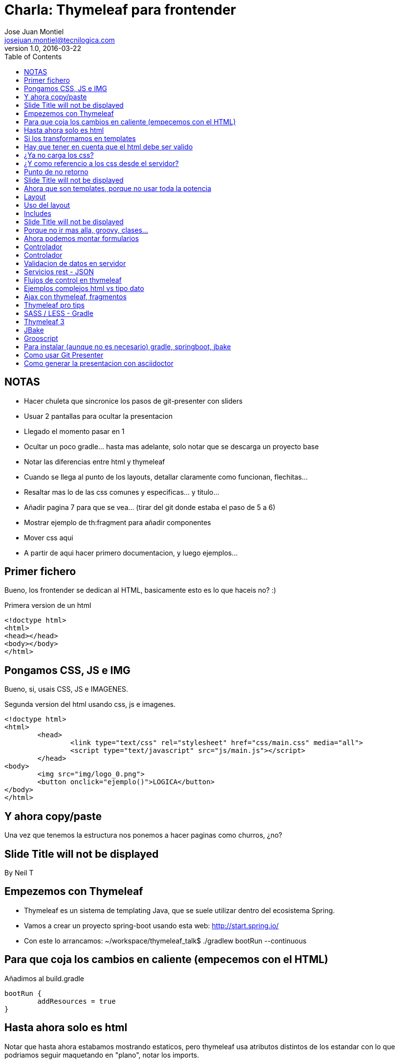 = Charla: Thymeleaf para frontender
:title: Titulo
:toc:
:source-highlighter: coderay
:deckjs_theme: web-2.0
:deckjs_transition: horizontal-slide
:customcss: sass/custom.scss
:navigation:
Jose Juan Montiel <josejuan.montiel@tecnilogica.com>
v1.0, 2016-03-22


== NOTAS
- Hacer chuleta que sincronice los pasos de git-presenter con sliders
- Usuar 2 pantallas para ocultar la presentacion
	- Llegado el momento pasar en 1
- Ocultar un poco gradle... hasta mas adelante, solo notar que se descarga un proyecto base
- Notar las diferencias entre html y thymeleaf
- Cuando se llega al punto de los layouts, detallar claramente como funcionan, flechitas...
- Resaltar mas lo de las css comunes y especificas... y titulo...
- Añadir pagina 7 para que se vea... (tirar del git donde estaba el paso de 5 a 6)
- Mostrar ejemplo de th:fragment para añadir componentes
- Mover css aqui
- A partir de aqui hacer primero documentacion, y luego ejemplos...


== Primer fichero

Bueno, los frontender se dedican al HTML, basicamente esto es lo que haceis no? :)

[source,html]
.Primera version de un html
----
<!doctype html>
<html>
<head></head>
<body></body>
</html>
----

== Pongamos CSS, JS e IMG

Bueno, si, usais CSS, JS e IMAGENES.

[source,html]
.Segunda version del html usando css, js e imagenes.
----
<!doctype html>
<html>
	<head>
		<link type="text/css" rel="stylesheet" href="css/main.css" media="all">
		<script type="text/javascript" src="js/main.js"></script>
	</head>
<body>
	<img src="img/logo_0.png">
	<button onclick="ejemplo()">LOGICA</button>
</body>
</html>
----

== Y ahora copy/paste

Una vez que tenemos la estructura nos ponemos a hacer paginas como churros, ¿no?

[canvas-image=images/Krispy_Kreme_Doughnuts.jpg]
== Slide Title will not be displayed

[.canvas-caption, position=center-up]
By Neil T

== Empezemos con Thymeleaf

* Thymeleaf es un sistema de templating Java, que se suele utilizar dentro del ecosistema Spring.
* Vamos a crear un proyecto spring-boot usando esta web: http://start.spring.io/
* Con este lo arrancamos: ~/workspace/thymeleaf_talk$ ./gradlew bootRun --continuous

== Para que coja los cambios en caliente (empecemos con el HTML)

Añadimos al build.gradle

	bootRun {
    	addResources = true
	}

== Hasta ahora solo es html

Notar que hasta ahora estabamos mostrando estaticos, pero thymeleaf usa atributos
distintos de los estandar con lo que podriamos seguir maquetando en "plano",
notar los imports.

== Si los transformamos en templates

Añadimos un controlador (para gobernarlos a todos) y ponemos los tags de thymeleaf (dejando los estandar)
Hacer uso de un css distinto, y de un js distinto..,

http://localhost:8080/generic/page1

== Hay que tener en cuenta que el html debe ser valido

http://localhost:8080/generic/page1

[source,java]
.Error tipico que lanza cuando no puede procesar el HTML bien,
----
org.xml.sax.SAXParseException: El tipo de elemento "link" debe finalizar por la etiqueta final coincidente "</link>".
----

En thymeleaf 2.1 LEGACYHTML5 puede ayudar. https://github.com/thymeleaf/thymeleaf/issues/391

== ¿Ya no carga los css?

file:///WORKSPACE/src/main/resources/templates/index.html

Y para que sigua viendose como html, sin necesidad de arrancar, debemos referenciar al los recursos en su nueva ruta tras mover los html.

[source,html]
----
<link type="text/css" rel="stylesheet" href="css/main.css" media="all" />
----

pasa a

[source,html]
----
<link type="text/css" rel="stylesheet" href="../static/css/main.css" media="all" />
----

== ¿Y como referencio a los css desde el servidor?

http://localhost:8080/generic/page1

[source,html]
----
<link type="text/css" rel="stylesheet" href="../static/css/main.css" media="all" />

<li><a href="page1.html">Page 1</a></li>
----

pasa a

[source,html]
----
<link type="text/css" rel="stylesheet" href="../static/css/main.css" th:href="@{/css/main.css}" media="all" />

<li><a href="page1.html" th:href="page1">Page 1</a></li>
----

== Punto de no retorno

A partir de este momento, hay opciones para poder seguir viendo el "html plano" sin necesidad de levantar servidor:

* Thymoljs - http://www.thymoljs.org/
* Thymeleaf3 - Decoupled logic - http://www.thymeleaf.org/doc/articles/thymeleaf3migration.html#decoupled-template-logic

Podrias saltar a meter logica a las templates, bindings, rest... pero tu que eres maquetador,
te gusta estructurar tu HTML en componentes y no tener que repetir menus, headers, footes y componentes por todas partes.

[canvas-image=images/htmlothymeleaf.jpg]
== Slide Title will not be displayed
[.canvas-caption, position=]

== Ahora que son templates, porque no usar toda la potencia

Layouts, includes... http://www.thymeleaf.org/doc/articles/layouts.html

== Layout

[source,html]
----
<!DOCTYPE html>
<html>
  <head>
    <!--/*  Each token will be replaced by their respective titles in the resulting page. */-->
    <title layout:title-pattern="$DECORATOR_TITLE - $CONTENT_TITLE">Gochez - </title>

    <link type="text/css" rel="stylesheet" href="../static/css/main.css" th:href="@{/css/main.css}" media="all" />
    <script type="text/javascript" src="../static/js/main.js" th:src="@{/js/main.js}"></script>
  </head>
  <body>
    <!--/* Standard layout can be mixed with Layout Dialect */-->
    <div th:replace="fragments/header :: header">
      ...
    </div>
    <div class="container">
      <div layout:fragment="content">

      </div>
      <div th:replace="fragments/footer :: footer">&copy; 2016 The Gochez Templates</div>
    </div>
  </body>
</html>
----

== Uso del layout

[source,html]
----
<!DOCTYPE html>
<html layout:decorator="layouts/main">
	<head>
		<title>Index</title>
		<link type="text/css" rel="stylesheet" href="../static/css/main.css" th:href="@{/css/index.css}" media="all" />
	</head>
	<body class="colortecni-index">
		<!-- /* Content of this page will be decorated by the elements of layout.html (task/layout) */ -->
    	<div layout:fragment="content">
			<img src="../static/img/logo_0.png" th:src="@{/img/logo_0.png}"/>
			<button onclick="ejemplo()">LOGICA</button>
		</div>
	</body>
</html>
----

* Ojo al import de css que esta dentro de la pagina, que se añade al del layout...
* Tambien al decorator con el title...

== Includes

Si nos fijamos en el layout, habia includes que se usaban para añadir partes comunes, en todas las templates que usen ese layout, y asi se pueden reusar en otras, componentes, vamos...

[source,html]
----
<!DOCTYPE html>
<html>
  <head>
  </head>
  <body>
    <div th:fragment="header">
        <ul>
            <li><a href="page1.html" th:href="page1">Page 1</a></li>
			...
            <li><a href="page6.html" th:href="page6">Page 6</a></li>
        </ul>
    </div>
  </body>
</html>
----

[source,html]
----
<!DOCTYPE html>
<html>
  <head>
  </head>
  <body>
    <div th:fragment="footer">&copy; 2016 The Gochez Templates</div>
  </body>
</html>
----

[canvas-image=images/layouts-includes.png]
== Slide Title will not be displayed

== Porque no ir mas alla, groovy, clases...

* Con este comando aceleramos las build de gradle: touch ~/.gradle/gradle.properties && echo "org.gradle.daemon=true" >> ~/.gradle/gradle.prerties
* Y lo arrancamos con: ~/workspace/thymeleaf_talk$ ./gradlew build --continuous
* Y en otro terminal: ./gradle bootRun

Asi de esta manera, sin un ide, podemos aprovechar la ventaja de las devtools de spring-boot https://spring.io/blog/2015/06/17/devtools-in-spring-boot-1-3

== Ahora podemos montar formularios

Binding, y la potencia de groovy

https://spring.io/guides/gs/handling-form-submission/

== Controlador
[source,java]
----
@Controller
public class GreetingController {

    @RequestMapping(value="/greeting", method=RequestMethod.GET)
    public String greetingForm(Model model) {
        model.addAttribute("greeting", new Greeting())
        return "greeting"
    }

    @RequestMapping(value="/greeting", method=RequestMethod.POST)
    public String greetingSubmit(@ModelAttribute Greeting greeting, Model model) {
        model.addAttribute("greeting", greeting)
        return "results"
    }

}
----

== Controlador

Formulario

[source,html]
----
<div layout:fragment="content">
	<div>Page1</div>
	<h1>Form</h1>
	<form action="#" th:action="@{/greeting}" th:object="${greeting}" method="post">
		<p>Id: <input type="text" th:field="*{id}" /></p>
		<p>Message: <input type="text" th:field="*{content}" /></p>
		<p><input type="submit" value="Submit" /> <input type="reset" value="Reset" /></p>
	</form>
</div>
----

Resultado

[source,html]
----
<div layout:fragment="content">
	<div>Page2</div>
	<p>Id: <span th:text="${greeting.id}"/></p>
	<p>Message: <span th:text="${greeting.content}"/></p>
</div>
----

== Validacion de datos en servidor

Anotaciones para validar

[source,java]
----
public class Greeting {
	@Min(1l)
    long id
    @NotBlank
    String content
}
----

Mas info en:

* https://spring.io/guides/gs/validating-form-input/
* http://hibernate.org/validator/

== Servicios rest - JSON

¿Quieres exponer un servicio rest para consumirlo desde tu maqueta HTML con el framework js de moda?

Controlador rest

[source,java]
----
private static final String template = "Hello, %s!"
private final AtomicLong counter = new AtomicLong()

@RequestMapping("/rest/greeting")
public Greeting greeting(@RequestParam(value="name", defaultValue="World") String name) {
	return new Greeting(
		id: counter.incrementAndGet(),
		content: String.format(template, name)
	)
}
----

http://localhost:8080/rest/greeting

Mas info en:

* https://spring.io/guides/gs/rest-service/
* https://github.com/olivergierke/spring-restbucks
* https://github.com/ilopmar/contest

== Flujos de control en thymeleaf

== Ejemplos complejos html vs tipo dato

https://github.com/thymeleaf/thymeleafexamples-petclinic

== Ajax con thymeleaf, fragmentos

https://github.com/sunnydyal/spring-webflow-thymeleaf-ajax-fragment-sample/tree/master/spring-webflow-thymeleaf-ajax-fragment-sample
http://www.thymeleaf.org/doc/tutorials/2.1/thymeleafspring.html#ajax-fragments
https://unpocodejava.wordpress.com/2014/04/10/ajax-y-thymeleaf-fragments/
Correo: Investigación Ajax-Thymeleaf

== Thymeleaf pro tips

Projection & selection on collection

https://doanduyhai.wordpress.com/2012/04/14/spring-mvc-part-iv-thymeleaf-advanced-usage/

[source,html]
----
    <tr th:each="artist,rowStat : ${listArtits.?[alive == true]}">
    <tr th:each="artist,rowStat : ${listArtits.![firstname+' '+lastname]}">
    <tr th:each="artist,rowStat : ${listArtits.?[alive == true].![firstname+' '+lastname]}">
----

== SASS / LESS - Gradle

https://github.com/robfletcher/gradle-compass
http://broonix-rants.ghost.io/spring-boot-building-bootstrap-with-gulp-2/

== Thymeleaf 3

http://www.thymeleaf.org/doc/articles/thymeleaf3migration.html

Decoupled logic: http://www.thymeleaf.org/doc/articles/thymeleaf3migration.html#decoupled-template-logic

[source,html]
.home.html Template sin logica extra
----
<!DOCTYPE html>
<html>
  <body>
    <table id="usersTable">
      <tr>
        <td class="username">Jeremy Grapefruit</td>
        <td class="usertype">Normal User</td>
      </tr>
      <tr>
        <td class="username">Alice Watermelon</td>
        <td class="usertype">Administrator</td>
      </tr>
    </table>
  </body>
</html>
----

[source,html]
.home.th.html Logica para la template
----
<?xml version="1.0"?>
<thlogic>
  <attr sel="#usersTable" th:remove="all-but-first">
    <attr sel="/tr[0]" th:each="user : ${users}">
      <attr sel="td.username" th:text="${user.name}" />
      <attr sel="td.usertype" th:text="#{|user.type.${user.type}|}" />
    </attr>
  </attr>
</thlogic>
----

== JBake

http://jbake.org/docs/2.4.0/#project_structure

== Grooscript

http://grooscript.org/doc.html

== Para instalar (aunque no es necesario) gradle, springboot, jbake

http://sdkman.io/install.html

== Como usar Git Presenter

Se han seguido los pasos de https://github.com/pythonandchips/git-presenter[esta documentacion].

== Como generar la presentacion con asciidoctor

Se han seguido los pasos de http://asciidoctor.org/docs/install-and-use-deckjs-backend/[esta documentacion].

Para generar (ejecutar dentro de docs):

* HTML
** asciidoctor -T asciidoctor-deck.js/templates/haml manual.adoc
* PDF
** asciidoctor -r asciidoctor-pdf -b pdf manual.adoc

Usndo gradle (en la raiz)

** gradle asciidoctor
